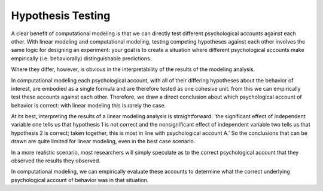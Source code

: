 Hypothesis Testing
************

.. article-info::
    :avatar: dnl_plastic.png
    :avatar-link: https://www.decisionneurosciencelab.com/
    :author: Elijah Galvan
    :date: September 1, 2023
    :read-time: 2 min read
    :class-container: sd-p-2 sd-outline-muted sd-rounded-1


A clear benefit of computational modeling is that we can directly test different psychological accounts against each other. 
With linear modeling and computational modeling, testing competing hypotheses against each other involves the same logic for designing an experiment: your goal is to create a situation where different psychological accounts make empirically (i.e. behaviorally) distinguishable predictions. 

Where they differ, however, is obvious in the interpretability of the results of the modeling analysis. 

In computational modeling each psychological account, with all of their differing hypotheses about the behavior of interest, are embodied as a single formula and are therefore tested as one cohesive unit: from this we can empirically test these accounts against each other. 
Therefore, we draw a direct conclusion about which psychological account of behavior is correct: with linear modeling this is rarely the case. 

At its best, interpreting the results of a linear modeling analysis is straightforward: ‘the significant effect of independent variable one tells us that hypothesis 1 is not correct and the nonsignificant effect of independent variable two tells us that hypothesis 2 is correct; taken together, this is most in line with psychological account A.’ 
So the conclusions that can be drawn are quite limited for linear modeling, even in the best case scenario. 

In a more realistic scenario, most researchers will simply speculate as to the correct psychological account that they observed the results they observed. 

In computational modeling, we can empirically evaluate these accounts to determine what the correct underlying psychological account of behavior was in that situation.